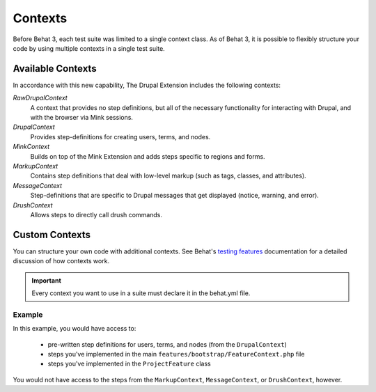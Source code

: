 Contexts
========

Before Behat 3, each test suite was limited to a single context class. As of 
Behat 3, it is possible to flexibly structure your code by using multiple
contexts in a single test suite.

Available Contexts
------------------

In accordance with this new capability, The Drupal Extension includes the 
following contexts:

*RawDrupalContext*
  A context that provides no step definitions, but all of the
  necessary functionality for interacting with Drupal, and with the
  browser via Mink sessions.

*DrupalContext*
  Provides step-definitions for creating users, terms, and nodes.

*MinkContext*
  Builds on top of the Mink Extension and adds steps specific to regions and 
  forms.

*MarkupContext*
  Contains step definitions that deal with low-level markup (such as tags, 
  classes, and attributes).

*MessageContext*
  Step-definitions that are specific to Drupal messages that get displayed 
  (notice, warning, and error).

*DrushContext*
  Allows steps to directly call drush commands.

Custom Contexts
---------------

You can structure your own code with additional contexts. See Behat's `testing features <http://docs.behat.org/en/latest/guides/4.contexts.html>`_ documentation for a detailed discussion of how contexts work.

.. Important:: 

   Every context you want to use in a suite must declare it in the behat.yml 
   file. 

Example
#######

In this example, you would have access to:

 * pre-written step definitions for users, terms, and nodes 
   (from the ``DrupalContext``)
 * steps you've implemented in the  main 
   ``features/bootstrap/FeatureContext.php`` file
 * steps you've implemented in the ``ProjectFeature`` class

You would not have access to the steps from the ``MarkupContext``, 
``MessageContext``, or ``DrushContext``, however.

.. code-block:: yaml
   :linenos:

    default:
      suites:
        default:
          contexts:
            - Drupal\DrupalExtension\Context\DrupalContext
            - FeatureContext
            - ProjectContext
